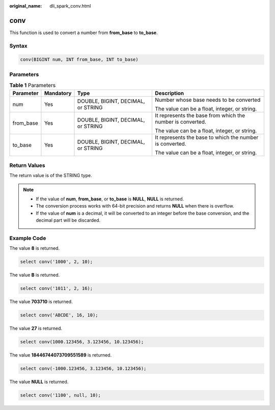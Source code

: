 :original_name: dli_spark_conv.html

.. _dli_spark_conv:

conv
====

This function is used to convert a number from **from_base** to **to_base**.

Syntax
------

.. code-block::

   conv(BIGINT num, INT from_base, INT to_base)

Parameters
----------

.. table:: **Table 1** Parameters

   +-----------------+-----------------+------------------------------------+------------------------------------------------------------+
   | Parameter       | Mandatory       | Type                               | Description                                                |
   +=================+=================+====================================+============================================================+
   | num             | Yes             | DOUBLE, BIGINT, DECIMAL, or STRING | Number whose base needs to be converted                    |
   |                 |                 |                                    |                                                            |
   |                 |                 |                                    | The value can be a float, integer, or string.              |
   +-----------------+-----------------+------------------------------------+------------------------------------------------------------+
   | from_base       | Yes             | DOUBLE, BIGINT, DECIMAL, or STRING | It represents the base from which the number is converted. |
   |                 |                 |                                    |                                                            |
   |                 |                 |                                    | The value can be a float, integer, or string.              |
   +-----------------+-----------------+------------------------------------+------------------------------------------------------------+
   | to_base         | Yes             | DOUBLE, BIGINT, DECIMAL, or STRING | It represents the base to which the number is converted.   |
   |                 |                 |                                    |                                                            |
   |                 |                 |                                    | The value can be a float, integer, or string.              |
   +-----------------+-----------------+------------------------------------+------------------------------------------------------------+

Return Values
-------------

The return value is of the STRING type.

.. note::

   -  If the value of **num**, **from_base**, or **to_base** is **NULL**, **NULL** is returned.
   -  The conversion process works with 64-bit precision and returns **NULL** when there is overflow.
   -  If the value of **num** is a decimal, it will be converted to an integer before the base conversion, and the decimal part will be discarded.

Example Code
------------

The value **8** is returned.

.. code-block::

   select conv('1000', 2, 10);

The value **B** is returned.

.. code-block::

   select conv('1011', 2, 16);

The value **703710** is returned.

.. code-block::

   select conv('ABCDE', 16, 10);

The value **27** is returned.

.. code-block::

   select conv(1000.123456, 3.123456, 10.123456);

The value **18446744073709551589** is returned.

.. code-block::

   select conv(-1000.123456, 3.123456, 10.123456);

The value **NULL** is returned.

.. code-block::

   select conv('1100', null, 10);
